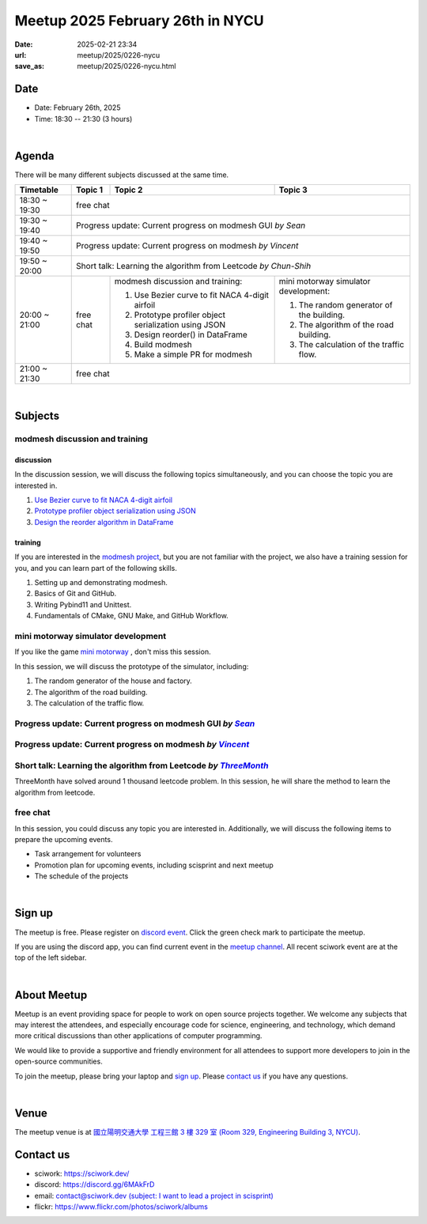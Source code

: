 ========================================
Meetup 2025 February 26th in NYCU
========================================

:date: 2025-02-21 23:34
:url: meetup/2025/0226-nycu
:save_as: meetup/2025/0226-nycu.html

Date
-----

* Date: February 26th, 2025
* Time: 18:30 -- 21:30 (3 hours)

|

Agenda
--------

There will be many different subjects discussed at the same time.

+-----------------+--------------------------+-------------------------------------------------------+----------------------------------------------+
| Timetable       | Topic 1                  | Topic 2                                               | Topic 3                                      |
+=================+==========================+=======================================================+==============================================+
| 18:30 ~ 19:30   | free chat                                                                                                                       |
|                 |                                                                                                                                 |
|                 |                                                                                                                                 |
+-----------------+--------------------------+-------------------------------------------------------+----------------------------------------------+
| 19:30 ~ 19:40   | Progress update: Current progress on modmesh GUI *by Sean*                                                                      |
|                 |                                                                                                                                 |
|                 |                                                                                                                                 |
+-----------------+--------------------------+-------------------------------------------------------+----------------------------------------------+
| 19:40 ~ 19:50   | Progress update: Current progress on modmesh *by Vincent*                                                                       |
|                 |                                                                                                                                 |
|                 |                                                                                                                                 |
+-----------------+--------------------------+-------------------------------------------------------+----------------------------------------------+
| 19:50 ~ 20:00   | Short talk: Learning the algorithm from Leetcode *by Chun-Shih*                                                                 |
|                 |                                                                                                                                 |
|                 |                                                                                                                                 |
+-----------------+--------------------------+-------------------------------------------------------+----------------------------------------------+
| 20:00 ~ 21:00   | free chat                | modmesh discussion and training:                      | mini motorway simulator development:         |
|                 |                          |                                                       |                                              |
|                 |                          | 1. Use Bezier curve to fit NACA 4-digit airfoil       | 1. The random generator of the building.     |
|                 |                          | 2. Prototype profiler object serialization using JSON | 2. The algorithm of the road building.       |
|                 |                          | 3. Design  reorder() in DataFrame                     | 3. The calculation of the traffic flow.      |
|                 |                          | 4. Build modmesh                                      |                                              |
|                 |                          | 5. Make a simple PR for modmesh                       |                                              |
|                 |                          |                                                       |                                              |
+-----------------+--------------------------+-------------------------------------------------------+----------------------------------------------+
| 21:00 ~ 21:30   | free chat                                                                                                                       |
|                 |                                                                                                                                 |
|                 |                                                                                                                                 |
+-----------------+--------------------------+-------------------------------------------------------+----------------------------------------------+


|

Subjects
------------------

modmesh discussion and training
+++++++++++++++++++++++++++++++++++++

discussion
^^^^^^^^^^^^

In the discussion session, 
we will discuss the following topics simultaneously, 
and you can choose the topic you are interested in.

1. `Use Bezier curve to fit NACA 4-digit airfoil <https://github.com/solvcon/modmesh/issues/320>`__
2. `Prototype profiler object serialization using JSON <https://github.com/solvcon/modmesh/issues/343>`__
3. `Design the reorder algorithm in DataFrame <https://github.com/solvcon/modmesh/issues/435>`__ 

training
^^^^^^^^^^^^

If you are interested in the `modmesh project <https://github.com/solvcon/modmesh>`__, 
but you are not familiar with the project, 
we also have a training session for you, 
and you can learn part of the following skills.

1. Setting up and demonstrating modmesh.
2. Basics of Git and GitHub.
3. Writing Pybind11 and Unittest.
4. Fundamentals of CMake, GNU Make, and GitHub Workflow.


mini motorway simulator development
++++++++++++++++++++++++++++++++++++++++++++++++++++++++++
If you like the game `mini motorway <https://store.steampowered.com/app/1127500/Mini_Motorways/>`__ ,
don't miss this session.

In this session, we will discuss the prototype of the simulator, including:

1. The random generator of the house and factory.
2. The algorithm of the road building.
3. The calculation of the traffic flow.

Progress update: Current progress on modmesh GUI *by* |Sean|_
++++++++++++++++++++++++++++++++++++++++++++++++++++++++++++++++++++++++++++++++++++++++++++++++++++++++++++++++++++++++++++++++

.. _Sean: https://github.com/Sean20405
.. |Sean| replace:: *Sean* 

Progress update: Current progress on modmesh *by* |Vincent|_
++++++++++++++++++++++++++++++++++++++++++++++++++++++++++++++++++++++++++++++++++++++++++++++++++++++++++++++++++++++++++++++++

.. _Vincent: https://github.com/Vincent-Lien
.. |Vincent| replace:: *Vincent* 

Short talk: Learning the algorithm from Leetcode *by* |ThreeMonth|_
++++++++++++++++++++++++++++++++++++++++++++++++++++++++++++++++++++++++++++++++++++++++++++++++++++++++++++++++++++++++++++++++
ThreeMonth have solved  around 1 thousand leetcode problem.
In this session, he will share the method to learn the algorithm from leetcode.

.. _ThreeMonth: https://github.com/ThreeMonth03
.. |ThreeMonth| replace:: *ThreeMonth* 

free chat
++++++++++++++++++++++++++++++++++++++++++++++++

In this session, you could discuss any topic you are interested in. 
Additionally, we will discuss the following items to prepare the upcoming events.

* Task arrangement for volunteers
* Promotion plan for upcoming events, including scisprint and next meetup
* The schedule of the projects


|

Sign up
------------

The meetup is free. 
Please register on `discord event <https://discord.com/channels/730297880140578906/1007075707400237067/1342447682593095744>`__. 
Click the green check mark to participate the meetup.

If you are using the discord app, you can find current event in the `meetup channel <https://discordapp.com/channels/730297880140578906/1007075707400237067>`__. 
All recent sciwork event are at the top of the left sidebar.

|

About Meetup
------------

Meetup is an event providing space for people to work on open source
projects together. We welcome any subjects that may interest the attendees,
and especially encourage code for science, engineering, and technology, which
demand more critical discussions than other applications of computer
programming.

We would like to provide a supportive and friendly environment for all
attendees to support more developers to join in the open-source communities.

To join the meetup, please bring your laptop and `sign up <#sign-up>`__. Please
`contact us <#contact-us>`__ if you have any questions.

|

Venue
-----

The meetup venue is at `國立陽明交通大學 工程三館 3 樓 329 室 (Room 329, Engineering Building 3, NYCU) <https://goo.gl/maps/TgDYwohB3CBmQgww9>`__.

.. raw:: html

  <div style="overflow:hidden; padding-bottom:56.25%; position:relative; height:0;">
    <iframe src="https://www.google.com/maps/embed?pb=!1m18!1m12!1m3!1d905.5596639949631!2d120.99673777209487!3d24.787280157478236!2m3!1f0!2f0!3f0!3m2!1i1024!2i768!4f13.1!3m3!1m2!1s0x3468360f96adabd7%3A0xedfd1ba0fa6c6bf7!2z5ZyL56uL6Zm95piO5Lqk6YCa5aSn5a24IOW3peeoi-S4iemkqA!5e0!3m2!1szh-TW!2stw!4v1678519228058!5m2!1szh-TW!2stw"
      style="left:0; top:0; height:100%; width:100%; position:absolute; border:0;" allowfullscreen="" loading="lazy" referrerpolicy="no-referrer-when-downgrade">
    </iframe>
  </div>

Contact us
----------

* sciwork: https://sciwork.dev/
* discord: https://discord.gg/6MAkFrD
* email: `contact@sciwork.dev (subject: I want to lead a project in scisprint) <mailto:contact@sciwork.dev?subject=[sciwork]%20I%20want%20to%20lead%20a%20project%20in%20scisprint>`__
* flickr: https://www.flickr.com/photos/sciwork/albums
